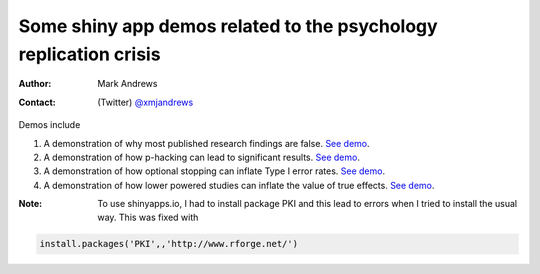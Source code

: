 Some shiny app demos related to the psychology replication crisis
=================================================================

:Author: Mark Andrews
:Contact: (Twitter) `@xmjandrews <https://twitter.com/xmjandrews>`_

Demos include

1. A demonstration of why most published research findings are false. `See demo <https://lawsofthought.shinyapps.io/false_discovery>`__.
2. A demonstration of how p-hacking can lead to significant results. `See demo <https://lawsofthought.shinyapps.io/p_hacking>`__.
3. A demonstration of how optional stopping can inflate Type I error rates. `See demo <https://lawsofthought.shinyapps.io/optional_stopping>`__.
4. A demonstration of how lower powered studies can inflate the value of true effects. `See demo <https://lawsofthought.shinyapps.io/power_failure>`__.

:Note: To use shinyapps.io, I had to install package PKI and this lead to errors when I tried to install the usual way. This was fixed with

.. code::

     install.packages('PKI',,'http://www.rforge.net/')
